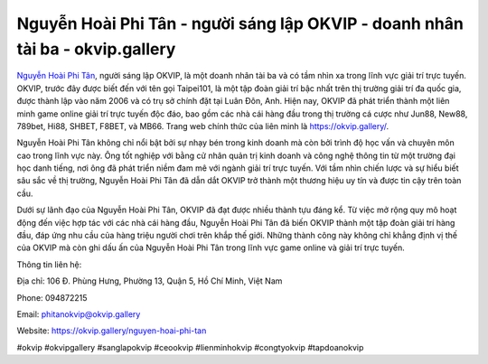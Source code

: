 Nguyễn Hoài Phi Tân - người sáng lập OKVIP - doanh nhân tài ba - okvip.gallery
===================================

`Nguyễn Hoài Phi Tân <https://okvip.gallery/nguyen-hoai-phi-tan>`_, người sáng lập OKVIP, là một doanh nhân tài ba và có tầm nhìn xa trong lĩnh vực giải trí trực tuyến. OKVIP, trước đây được biết đến với tên gọi Taipei101, là một tập đoàn giải trí bậc nhất trên thị trường giải trí đa quốc gia, được thành lập vào năm 2006 và có trụ sở chính đặt tại Luân Đôn, Anh. Hiện nay, OKVIP đã phát triển thành một liên minh game online giải trí trực tuyến độc đáo, bao gồm các nhà cái hàng đầu trong thị trường cá cược như Jun88, New88, 789bet, Hi88, SHBET, F8BET, và MB66. Trang web chính thức của liên minh là https://okvip.gallery/.

Nguyễn Hoài Phi Tân không chỉ nổi bật bởi sự nhạy bén trong kinh doanh mà còn bởi trình độ học vấn và chuyên môn cao trong lĩnh vực này. Ông tốt nghiệp với bằng cử nhân quản trị kinh doanh và công nghệ thông tin từ một trường đại học danh tiếng, nơi ông đã phát triển niềm đam mê với ngành giải trí trực tuyến. Với tầm nhìn chiến lược và sự hiểu biết sâu sắc về thị trường, Nguyễn Hoài Phi Tân đã dẫn dắt OKVIP trở thành một thương hiệu uy tín và được tin cậy trên toàn cầu.

Dưới sự lãnh đạo của Nguyễn Hoài Phi Tân, OKVIP đã đạt được nhiều thành tựu đáng kể. Từ việc mở rộng quy mô hoạt động đến việc hợp tác với các nhà cái hàng đầu, Nguyễn Hoài Phi Tân đã biến OKVIP thành một tập đoàn giải trí hàng đầu, đáp ứng nhu cầu của hàng triệu người chơi trên khắp thế giới. Những thành công này không chỉ khẳng định vị thế của OKVIP mà còn ghi dấu ấn của Nguyễn Hoài Phi Tân trong lĩnh vực game online và giải trí trực tuyến.

Thông tin liên hệ:

Địa chỉ: 106 Đ. Phùng Hưng, Phường 13, Quận 5, Hồ Chí Minh, Việt Nam

Phone: 094872215

Email: phitanokvip@okvip.gallery

Website: `https://okvip.gallery/nguyen-hoai-phi-tan <https://okvip.gallery/nguyen-hoai-phi-tan>`_

#okvip #okvipgallery #sanglapokvip #ceookvip #lienminhokvip #congtyokvip #tapdoanokvip
